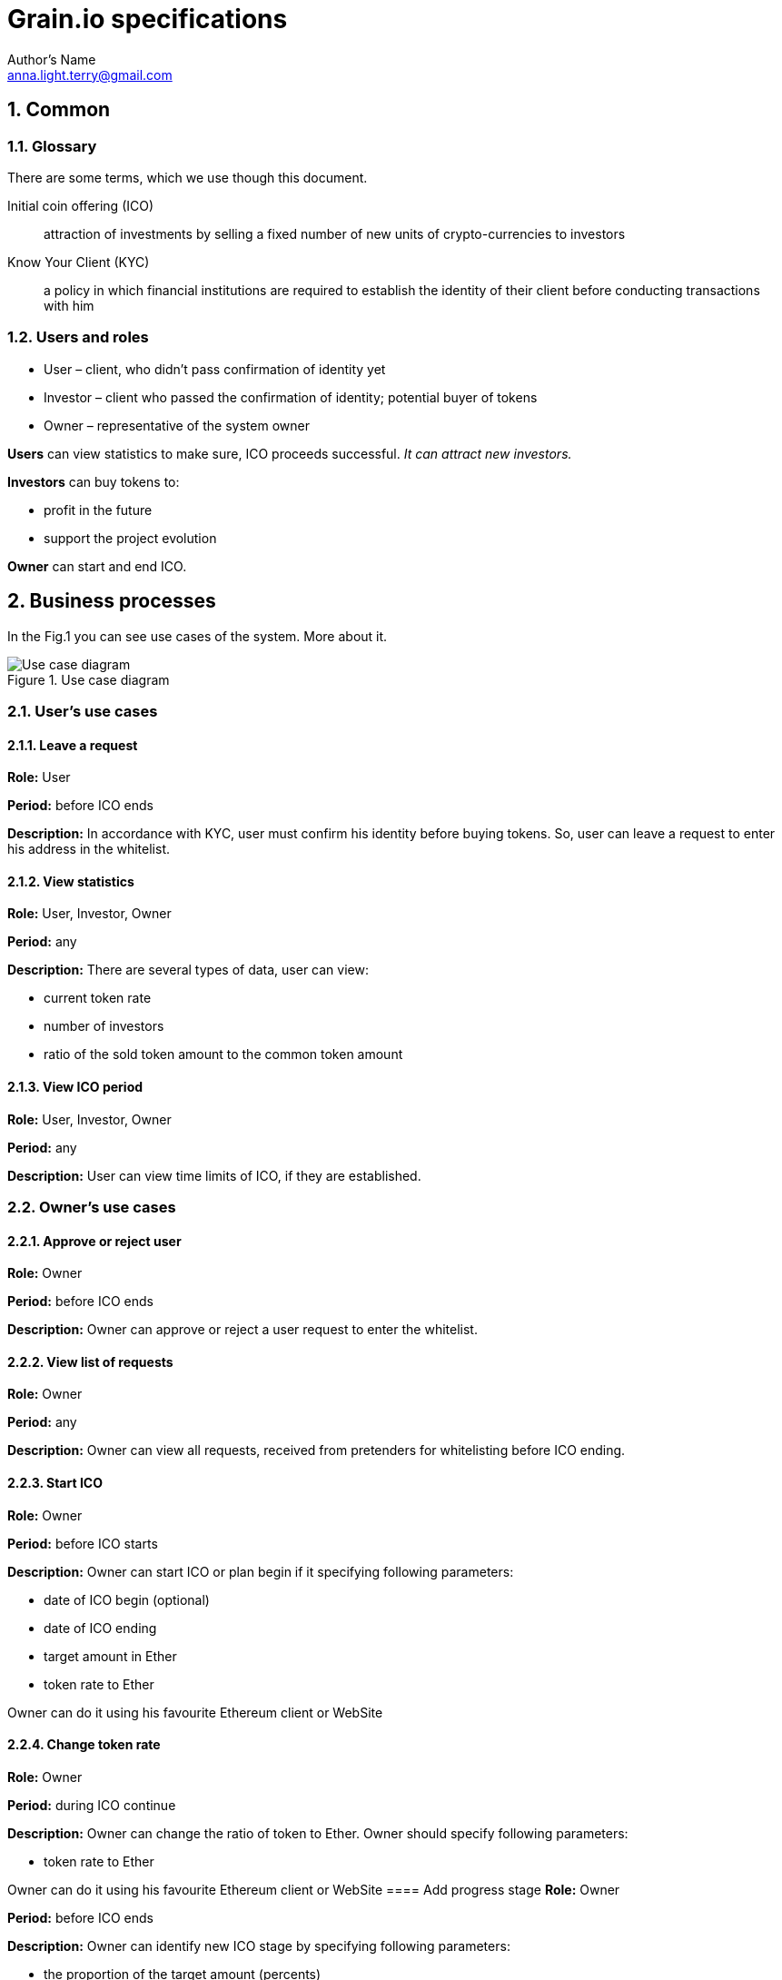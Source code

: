 = Grain.io specifications
Author's Name <anna.light.terry@gmail.com>

:numbered:
== Common
=== Glossary
There are some terms, which we use though this document.
[glossary]
Initial coin offering (ICO)::
    attraction of investments by selling
    a fixed number of new units of crypto-currencies to investors

Know Your Client (KYC)::
    a policy in which financial institutions are required to establish
    the identity of their client before conducting transactions with him

=== Users and roles
- User – client, who didn't pass confirmation of identity yet
- Investor – client who passed the confirmation of identity; potential buyer of tokens
- Owner  – representative of the system owner

*Users* can view statistics to make sure, ICO proceeds successful. _It can attract new investors._

*Investors* can buy tokens to:
////////////////////////////
TODO What will investors get after ICO ending?
////////////////////////////
- profit in the future
- support the project evolution

*Owner* can start and end ICO.

== Business processes
In the Fig.1 you can see use cases of the system. More about it.

.Use case diagram
image::../images/use case.PNG[Use case diagram]
=== User's use cases
==== Leave a request
*Role:* User

*Period:* before ICO ends

*Description:* In accordance with KYC, user must confirm his identity before buying tokens. So, user can leave
a request to enter his address in the whitelist.
////////////////////////////
TODO What data should user provide to get the permission?
TODO How should ICO end?
////////////////////////////
==== View statistics
*Role:* User, Investor, Owner

*Period:* any

*Description:* There are several types of data, user can view:

 - current token rate
 - number of investors
 - ratio of the sold token amount to the common token amount

==== View ICO period
*Role:* User, Investor, Owner

*Period:* any

*Description:* User can view time limits of ICO, if they are established.
////////////////////////////
TODO Can owner cancel starting ICO, if contract is already deploed?
////////////////////////////

=== Owner's use cases
==== Approve or reject user
*Role:* Owner

*Period:* before ICO ends

*Description:* Owner can approve or reject a user request to enter the whitelist.

==== View list of requests
*Role:* Owner

*Period:* any

*Description:* Owner can view all requests, received from pretenders for whitelisting before
ICO ending.

==== Start ICO
*Role:* Owner

*Period:* before ICO starts

*Description:* Owner can start ICO or plan begin if it specifying following parameters:

- date of ICO begin (optional)
- date of ICO ending
- target amount in Ether
- token rate to Ether

Owner can do it using his favourite Ethereum client or WebSite

==== Change token rate
*Role:* Owner

*Period:* during ICO continue

*Description:* Owner can change the ratio of token to Ether.
Owner should specify following parameters:

- token rate to Ether

Owner can do it using his favourite Ethereum client or WebSite
==== Add progress stage
*Role:* Owner

*Period:* before ICO ends

*Description:* Owner can identify new ICO stage by specifying following parameters:

- the proportion of the target amount (percents)
- stage name

=== Investor's use cases
==== Buy tokens
*Role:* Investor

*Period:* during ICO continue

*Description:* Investor can get some tokens by transferring Ether to constant address.
Investor should specify following parameters:

- Ether amount, for which he wants to buy tokens

Investor can do it using his favourite Ethereum wallet or WebSite

==== View this investor token amount
*Role:* Investor

*Period:* any

*Description:* Investor can view how many tokens he already bought.

==== Receive notifications about ICO progress
*Role:* Investor

*Period:* during ICO continue

*Description:* Investor should get notifications about passing of the ICO stages. For example:
"Congratulations! We have collected already 7% of target amount. We plan to spend it to organize
 operational costs, besides the tech and marketing budgets."

 System should notify investors when collected amount achieves next ICO stage.